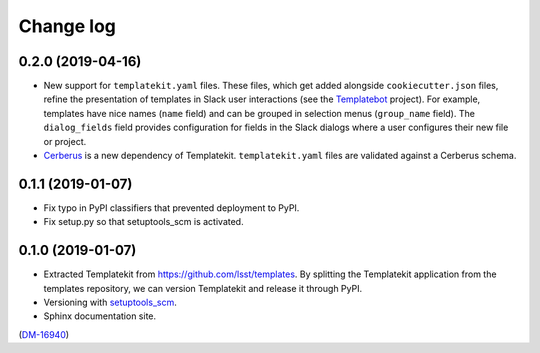 ##########
Change log
##########

0.2.0 (2019-04-16)
==================

- New support for ``templatekit.yaml`` files.
  These files, which get added alongside ``cookiecutter.json`` files, refine the presentation of templates in Slack user interactions (see the Templatebot_ project).
  For example, templates have nice names (``name`` field) and can be grouped in selection menus (``group_name`` field).
  The ``dialog_fields`` field provides configuration for fields in the Slack dialogs where a user configures their new file or project.
- `Cerberus <http://docs.python-cerberus.org/en/stable/index.html>`_ is a new dependency of Templatekit.
  ``templatekit.yaml`` files are validated against a Cerberus schema.

0.1.1 (2019-01-07)
==================

- Fix typo in PyPI classifiers that prevented deployment to PyPI.
- Fix setup.py so that setuptools_scm is activated.

0.1.0 (2019-01-07)
==================

- Extracted Templatekit from https://github.com/lsst/templates.
  By splitting the Templatekit application from the templates repository, we can version Templatekit and release it through PyPI.

- Versioning with `setuptools_scm <https://pypi.org/project/setuptools_scm/>`__.

- Sphinx documentation site.

(`DM-16940 <https://jira.lsstcorp.org/browse/DM-16940>`__)

.. _Templatebot: https://github.com/lsst-sqre/templatebot
